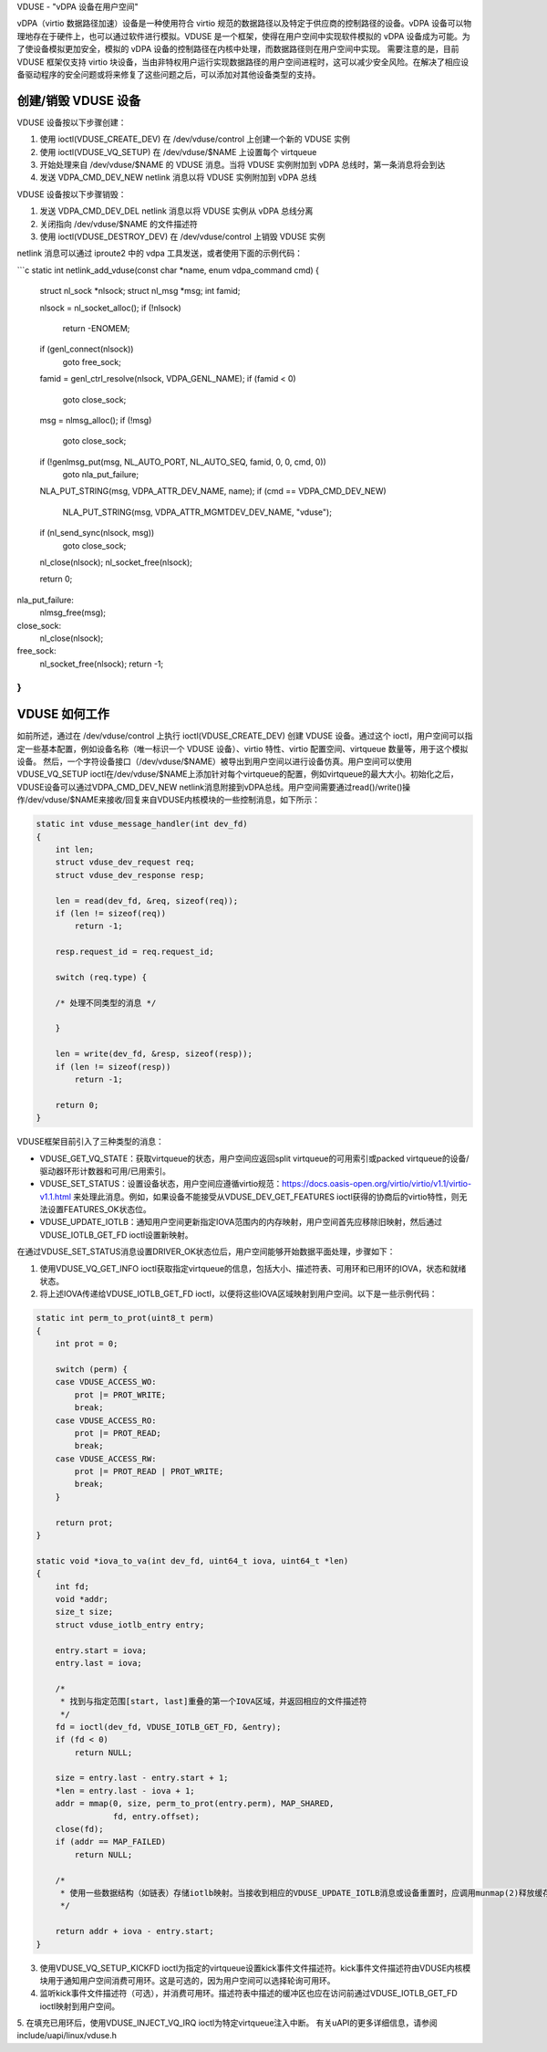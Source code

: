 VDUSE - "vDPA 设备在用户空间"

vDPA（virtio 数据路径加速）设备是一种使用符合 virtio 规范的数据路径以及特定于供应商的控制路径的设备。vDPA 设备可以物理地存在于硬件上，也可以通过软件进行模拟。VDUSE 是一个框架，使得在用户空间中实现软件模拟的 vDPA 设备成为可能。为了使设备模拟更加安全，模拟的 vDPA 设备的控制路径在内核中处理，而数据路径则在用户空间中实现。
需要注意的是，目前 VDUSE 框架仅支持 virtio 块设备，当由非特权用户运行实现数据路径的用户空间进程时，这可以减少安全风险。在解决了相应设备驱动程序的安全问题或将来修复了这些问题之后，可以添加对其他设备类型的支持。

创建/销毁 VDUSE 设备
----------------------

VDUSE 设备按以下步骤创建：

1. 使用 ioctl(VDUSE_CREATE_DEV) 在 /dev/vduse/control 上创建一个新的 VDUSE 实例
2. 使用 ioctl(VDUSE_VQ_SETUP) 在 /dev/vduse/$NAME 上设置每个 virtqueue
3. 开始处理来自 /dev/vduse/$NAME 的 VDUSE 消息。当将 VDUSE 实例附加到 vDPA 总线时，第一条消息将会到达
4. 发送 VDPA_CMD_DEV_NEW netlink 消息以将 VDUSE 实例附加到 vDPA 总线

VDUSE 设备按以下步骤销毁：

1. 发送 VDPA_CMD_DEV_DEL netlink 消息以将 VDUSE 实例从 vDPA 总线分离
2. 关闭指向 /dev/vduse/$NAME 的文件描述符
3. 使用 ioctl(VDUSE_DESTROY_DEV) 在 /dev/vduse/control 上销毁 VDUSE 实例

netlink 消息可以通过 iproute2 中的 vdpa 工具发送，或者使用下面的示例代码：

```c
static int netlink_add_vduse(const char *name, enum vdpa_command cmd)
{
    struct nl_sock *nlsock;
    struct nl_msg *msg;
    int famid;

    nlsock = nl_socket_alloc();
    if (!nlsock)
        return -ENOMEM;

    if (genl_connect(nlsock))
        goto free_sock;

    famid = genl_ctrl_resolve(nlsock, VDPA_GENL_NAME);
    if (famid < 0)
        goto close_sock;

    msg = nlmsg_alloc();
    if (!msg)
        goto close_sock;

    if (!genlmsg_put(msg, NL_AUTO_PORT, NL_AUTO_SEQ, famid, 0, 0, cmd, 0))
        goto nla_put_failure;

    NLA_PUT_STRING(msg, VDPA_ATTR_DEV_NAME, name);
    if (cmd == VDPA_CMD_DEV_NEW)
        NLA_PUT_STRING(msg, VDPA_ATTR_MGMTDEV_DEV_NAME, "vduse");

    if (nl_send_sync(nlsock, msg))
        goto close_sock;

    nl_close(nlsock);
    nl_socket_free(nlsock);

    return 0;
nla_put_failure:
    nlmsg_free(msg);
close_sock:
    nl_close(nlsock);
free_sock:
    nl_socket_free(nlsock);
    return -1;
}
```

VDUSE 如何工作
-------------------

如前所述，通过在 /dev/vduse/control 上执行 ioctl(VDUSE_CREATE_DEV) 创建 VDUSE 设备。通过这个 ioctl，用户空间可以指定一些基本配置，例如设备名称（唯一标识一个 VDUSE 设备）、virtio 特性、virtio 配置空间、virtqueue 数量等，用于这个模拟设备。
然后，一个字符设备接口（/dev/vduse/$NAME）被导出到用户空间以进行设备仿真。用户空间可以使用VDUSE_VQ_SETUP ioctl在/dev/vduse/$NAME上添加针对每个virtqueue的配置，例如virtqueue的最大大小。初始化之后，VDUSE设备可以通过VDPA_CMD_DEV_NEW netlink消息附接到vDPA总线。用户空间需要通过read()/write()操作/dev/vduse/$NAME来接收/回复来自VDUSE内核模块的一些控制消息，如下所示：

.. code-block:: c

    static int vduse_message_handler(int dev_fd)
    {
        int len;
        struct vduse_dev_request req;
        struct vduse_dev_response resp;

        len = read(dev_fd, &req, sizeof(req));
        if (len != sizeof(req))
            return -1;

        resp.request_id = req.request_id;

        switch (req.type) {

        /* 处理不同类型的消息 */

        }

        len = write(dev_fd, &resp, sizeof(resp));
        if (len != sizeof(resp))
            return -1;

        return 0;
    }

VDUSE框架目前引入了三种类型的消息：

- VDUSE_GET_VQ_STATE：获取virtqueue的状态，用户空间应返回split virtqueue的可用索引或packed virtqueue的设备/驱动器环形计数器和可用/已用索引。
- VDUSE_SET_STATUS：设置设备状态，用户空间应遵循virtio规范：https://docs.oasis-open.org/virtio/virtio/v1.1/virtio-v1.1.html 来处理此消息。例如，如果设备不能接受从VDUSE_DEV_GET_FEATURES ioctl获得的协商后的virtio特性，则无法设置FEATURES_OK状态位。
- VDUSE_UPDATE_IOTLB：通知用户空间更新指定IOVA范围内的内存映射，用户空间首先应移除旧映射，然后通过VDUSE_IOTLB_GET_FD ioctl设置新映射。

在通过VDUSE_SET_STATUS消息设置DRIVER_OK状态位后，用户空间能够开始数据平面处理，步骤如下：

1. 使用VDUSE_VQ_GET_INFO ioctl获取指定virtqueue的信息，包括大小、描述符表、可用环和已用环的IOVA，状态和就绪状态。
2. 将上述IOVA传递给VDUSE_IOTLB_GET_FD ioctl，以便将这些IOVA区域映射到用户空间。以下是一些示例代码：

.. code-block:: c

    static int perm_to_prot(uint8_t perm)
    {
        int prot = 0;

        switch (perm) {
        case VDUSE_ACCESS_WO:
            prot |= PROT_WRITE;
            break;
        case VDUSE_ACCESS_RO:
            prot |= PROT_READ;
            break;
        case VDUSE_ACCESS_RW:
            prot |= PROT_READ | PROT_WRITE;
            break;
        }

        return prot;
    }

    static void *iova_to_va(int dev_fd, uint64_t iova, uint64_t *len)
    {
        int fd;
        void *addr;
        size_t size;
        struct vduse_iotlb_entry entry;

        entry.start = iova;
        entry.last = iova;

        /*
         * 找到与指定范围[start, last]重叠的第一个IOVA区域，并返回相应的文件描述符
         */
        fd = ioctl(dev_fd, VDUSE_IOTLB_GET_FD, &entry);
        if (fd < 0)
            return NULL;

        size = entry.last - entry.start + 1;
        *len = entry.last - iova + 1;
        addr = mmap(0, size, perm_to_prot(entry.perm), MAP_SHARED,
                    fd, entry.offset);
        close(fd);
        if (addr == MAP_FAILED)
            return NULL;

        /*
         * 使用一些数据结构（如链表）存储iotlb映射。当接收到相应的VDUSE_UPDATE_IOTLB消息或设备重置时，应调用munmap(2)释放缓存映射
         */

        return addr + iova - entry.start;
    }

3. 使用VDUSE_VQ_SETUP_KICKFD ioctl为指定的virtqueue设置kick事件文件描述符。kick事件文件描述符由VDUSE内核模块用于通知用户空间消费可用环。这是可选的，因为用户空间可以选择轮询可用环。
4. 监听kick事件文件描述符（可选），并消费可用环。描述符表中描述的缓冲区也应在访问前通过VDUSE_IOTLB_GET_FD ioctl映射到用户空间。
5. 在填充已用环后，使用VDUSE_INJECT_VQ_IRQ ioctl为特定virtqueue注入中断。
有关uAPI的更多详细信息，请参阅 include/uapi/linux/vduse.h
